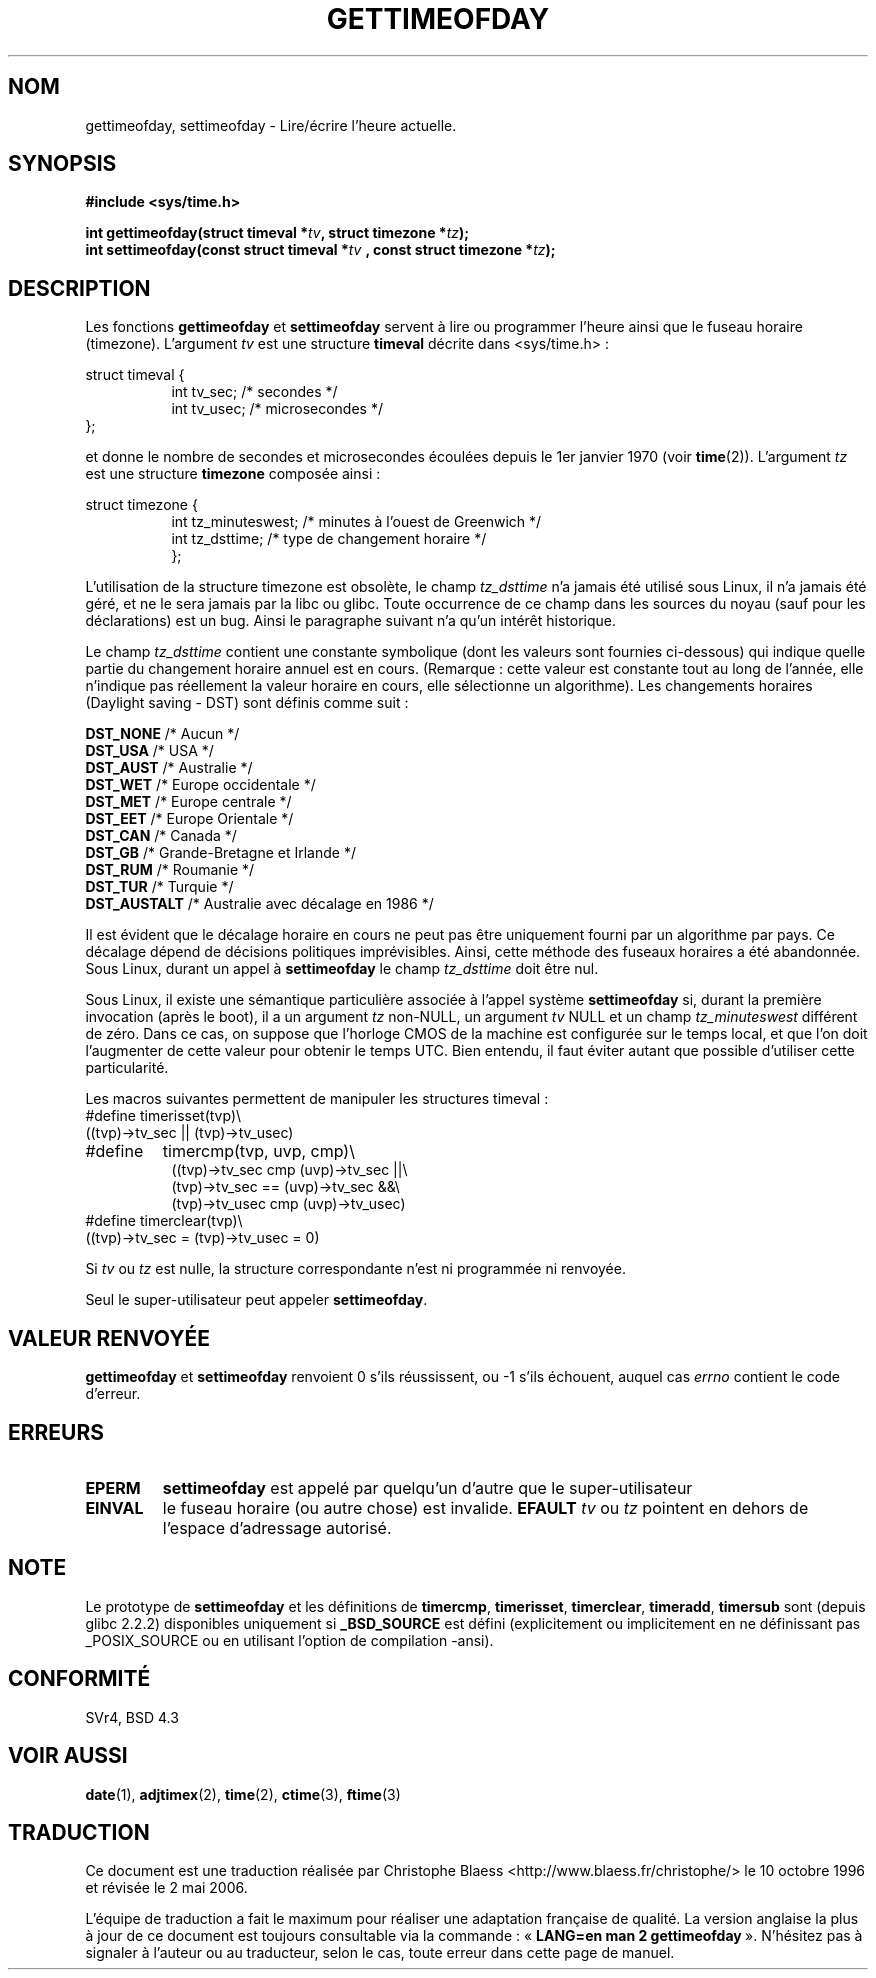 .\" Hey Emacs! This file is -*- nroff -*- source.
.\"
.\" Copyright (c) 1992 Drew Eckhardt (drew@cs.colorado.edu), March 28, 1992
.\"
.\" Permission is granted to make and distribute verbatim copies of this
.\" manual provided the copyright notice and this permission notice are
.\" preserved on all copies.
.\"
.\" Permission is granted to copy and distribute modified versions of this
.\" manual under the conditions for verbatim copying, provided that the
.\" entire resulting derived work is distributed under the terms of a
.\" permission notice identical to this one
.\"
.\" Since the Linux kernel and libraries are constantly changing, this
.\" manual page may be incorrect or out-of-date.  The author(s) assume no
.\" responsibility for errors or omissions, or for damages resulting from
.\" the use of the information contained herein.  The author(s) may not
.\" have taken the same level of care in the production of this manual,
.\" which is licensed free of charge, as they might when working
.\" professionally.
.\"
.\" Formatted or processed versions of this manual, if unaccompanied by
.\" the source, must acknowledge the copyright and authors of this work.
.\"
.\" Modified by Michael Haardt (u31b3hs@pool.informatik.rwth-aachen.de)
.\" Modified Fri Jul 23 21:26:27 1993 by Rik Faith (faith@cs.unc.edu)
.\" Modified 21 Aug 1994 by Michael Chastain (mec@shell.portal.com):
.\"   Fixed necessary '#include' lines.
.\" Modified 15 Apr 1995 by Michael Chastain (mec@shell.portal.com):
.\"   Added reference to adjtimex.
.\" Removed some nonsense lines pointed out by urs@isnogud.escape.de (Urs Thuermann),
.\"   aeb, 950722.
.\" Modified 14 Jan 1997 by Austin Donnelly (and1000@debian.org):
.\"   Added return values section, and bit on EFAULT
.\" Added clarification on timezone, aeb, 971210.
.\" Removed "#include <unistd.h>", aeb, 010316.
.\"
.\" Traduction  10/10/1996 Christophe BLAESS (ccb@club-internet.fr)
.\" Màj 23/01/1997
.\" Màj 08/04/1997
.\" Màj 28/04/1998 LDP-1.19
.\" Màj 30/05/2001 LDP-1.36
.\" Màj 19/01/2002 LDP-1.47
.\" Màj 18/07/2003 LDP-1.56
.\" Màj 01/05/2006 LDP-1.67.1
.\"
.TH GETTIMEOFDAY 2 "21 août 2003" LDP "Manuel du programmeur Linux"
.SH NOM
gettimeofday, settimeofday \- Lire/écrire l'heure actuelle.
.SH SYNOPSIS
.B #include <sys/time.h>
.sp
.BI "int gettimeofday(struct timeval *" tv ", struct timezone *" tz );
.br
.BI "int settimeofday(const struct timeval *" tv
.BI ", const struct timezone *" tz );
.SH DESCRIPTION
Les fonctions
.B gettimeofday
et
.B settimeofday
servent à lire ou programmer l'heure ainsi que le fuseau horaire (timezone).
L'argument
.I tv
est une structure
.B timeval
décrite dans <sys/time.h>\ :
.sp
.nf
struct timeval {
.in +8
int  tv_sec;  /* secondes */
int  tv_usec; /* microsecondes */
.in -8
};
.fi
.sp
et donne le nombre de secondes et microsecondes écoulées depuis le 1er janvier 1970 (voir
.BR time (2)).
L'argument
.I tz
est une structure
.B timezone
composée ainsi\ :
.sp
.nf
struct timezone {
.in +8
int tz_minuteswest; /* minutes à l'ouest de Greenwich  */
int tz_dsttime;     /* type de changement horaire      */
};
.in -8
.fi
.PP
L'utilisation de la structure timezone est obsolète, le champ
.I tz_dsttime
n'a jamais été utilisé sous Linux, il n'a jamais été géré, et
ne le sera jamais par la libc ou glibc.
Toute occurrence de ce champ dans les sources du noyau (sauf
pour les déclarations) est un bug. Ainsi le paragraphe suivant
n'a qu'un intérêt historique.

Le champ
.I tz_dsttime
contient une constante symbolique (dont les valeurs sont fournies
ci-dessous) qui indique quelle partie du changement horaire annuel
est en cours.
(Remarque\ : cette valeur est constante tout au long de l'année, elle
n'indique pas réellement la valeur horaire en cours, elle sélectionne
un algorithme).
Les changements horaires (Daylight saving - DST) sont
définis comme suit\ :
.PP
.ta 14
\fBDST_NONE\fP    /* Aucun */
.br
\fBDST_USA\fP     /* USA */
.br
\fBDST_AUST\fP    /* Australie */
.br
\fBDST_WET\fP     /* Europe occidentale */
.br
\fBDST_MET\fP     /* Europe centrale */
.br
\fBDST_EET\fP     /* Europe Orientale */
.br
\fBDST_CAN\fP     /* Canada */
.br
\fBDST_GB\fP      /* Grande-Bretagne et Irlande */
.br
\fBDST_RUM\fP     /* Roumanie */
.br
\fBDST_TUR\fP     /* Turquie */
.br
\fBDST_AUSTALT\fP /* Australie avec décalage en 1986 */
.PP
Il est évident que le décalage horaire en cours ne peut pas
être uniquement fourni par un algorithme par pays. Ce décalage
dépend de décisions politiques imprévisibles. Ainsi, cette méthode
des fuseaux horaires a été abandonnée.
Sous Linux, durant un appel à
.B settimeofday
le champ
.I tz_dsttime
doit être nul.
.PP
Sous Linux, il existe une sémantique particulière associée à l'appel
système
.B settimeofday
si, durant la première invocation (après le boot), il a un argument
.I tz
non-NULL, un argument
.I tv
NULL et un champ
.I tz_minuteswest
différent de zéro. Dans ce cas, on suppose que l'horloge CMOS de la
machine est configurée sur le temps local, et que l'on doit l'augmenter
de cette valeur pour obtenir le temps UTC.
Bien entendu, il faut éviter autant que possible d'utiliser cette particularité.
.PP
Les macros suivantes permettent de manipuler les structures timeval\ :
.br
.nf
#define	timerisset(tvp)\\
.ti +8
((tvp)->tv_sec || (tvp)->tv_usec)
#define	timercmp(tvp, uvp, cmp)\\
.in +8
((tvp)->tv_sec cmp (uvp)->tv_sec ||\\
(tvp)->tv_sec == (uvp)->tv_sec &&\\
(tvp)->tv_usec cmp (uvp)->tv_usec)
.in -8
#define timerclear(tvp)\\
.ti +8
((tvp)->tv_sec = (tvp)->tv_usec = 0)
.fi
.PP
Si
.I tv
ou
.I tz
est nulle, la structure correspondante n'est ni programmée ni renvoyée.
.PP
Seul le super-utilisateur peut appeler
.BR settimeofday .
.SH "VALEUR RENVOYÉE"
.B gettimeofday
et
.B settimeofday
renvoient 0 s'ils réussissent, ou -1 s'ils échouent, auquel
cas
.I errno
contient le code d'erreur.
.SH ERREURS
.TP
.B EPERM
.B settimeofday
est appelé par quelqu'un d'autre que le super-utilisateur
.TP
.B EINVAL
le fuseau horaire (ou autre chose) est invalide.
.B EFAULT
.I tv
ou
.I tz
pointent en dehors de l'espace d'adressage autorisé.
.SH NOTE
Le prototype de
.B settimeofday
et les définitions de
.BR timercmp ,
.BR timerisset ,
.BR timerclear ,
.BR timeradd ,
.BR timersub
sont (depuis glibc 2.2.2) disponibles uniquement si
.B _BSD_SOURCE
est défini (explicitement ou implicitement en ne définissant pas
_POSIX_SOURCE ou en utilisant l'option de compilation \-ansi).
.SH "CONFORMITÉ"
SVr4, BSD 4.3
.SH "VOIR AUSSI"
.BR date (1),
.BR adjtimex (2),
.BR time (2),
.BR ctime (3),
.BR ftime (3)
.SH TRADUCTION
.PP
Ce document est une traduction réalisée par Christophe Blaess
<http://www.blaess.fr/christophe/> le 10\ octobre\ 1996
et révisée le 2\ mai\ 2006.
.PP
L'équipe de traduction a fait le maximum pour réaliser une adaptation
française de qualité. La version anglaise la plus à jour de ce document est
toujours consultable via la commande\ : «\ \fBLANG=en\ man\ 2\ gettimeofday\fR\ ».
N'hésitez pas à signaler à l'auteur ou au traducteur, selon le cas, toute
erreur dans cette page de manuel.
